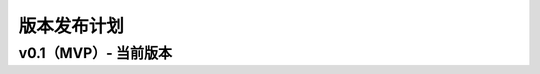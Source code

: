 .. _refReleasePlan:

==========================
版本发布计划
==========================

v0.1（MVP）- 当前版本
=========================
